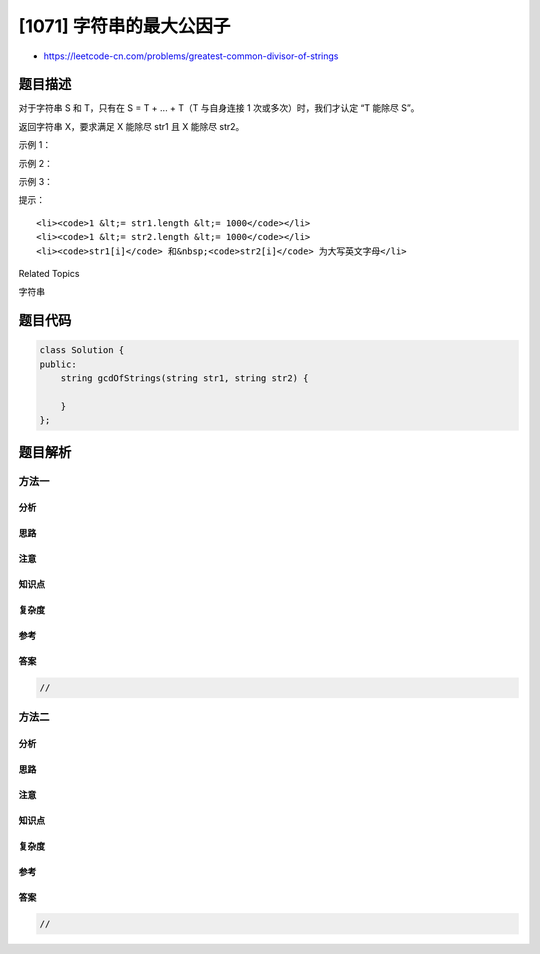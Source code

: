 [1071] 字符串的最大公因子
=========================

-  https://leetcode-cn.com/problems/greatest-common-divisor-of-strings

题目描述
--------

.. raw:: html

   <p>

对于字符串 S 和 T，只有在 S = T + ... + T（T 与自身连接 1
次或多次）时，我们才认定 “T 能除尽 S”。

.. raw:: html

   </p>

.. raw:: html

   <p>

返回字符串 X，要求满足 X 能除尽 str1 且 X 能除尽 str2。

.. raw:: html

   </p>

.. raw:: html

   <p>

 

.. raw:: html

   </p>

.. raw:: html

   <p>

示例 1：

.. raw:: html

   </p>

.. raw:: html

   <pre><strong>输入：</strong>str1 = &quot;ABCABC&quot;, str2 = &quot;ABC&quot;
   <strong>输出：</strong>&quot;ABC&quot;
   </pre>

.. raw:: html

   <p>

示例 2：

.. raw:: html

   </p>

.. raw:: html

   <pre><strong>输入：</strong>str1 = &quot;ABABAB&quot;, str2 = &quot;ABAB&quot;
   <strong>输出：</strong>&quot;AB&quot;
   </pre>

.. raw:: html

   <p>

示例 3：

.. raw:: html

   </p>

.. raw:: html

   <pre><strong>输入：</strong>str1 = &quot;LEET&quot;, str2 = &quot;CODE&quot;
   <strong>输出：</strong>&quot;&quot;
   </pre>

.. raw:: html

   <p>

 

.. raw:: html

   </p>

.. raw:: html

   <p>

提示：

.. raw:: html

   </p>

.. raw:: html

   <ol>

::

    <li><code>1 &lt;= str1.length &lt;= 1000</code></li>
    <li><code>1 &lt;= str2.length &lt;= 1000</code></li>
    <li><code>str1[i]</code> 和&nbsp;<code>str2[i]</code> 为大写英文字母</li>

.. raw:: html

   </ol>

.. raw:: html

   <div>

.. raw:: html

   <div>

Related Topics

.. raw:: html

   </div>

.. raw:: html

   <div>

.. raw:: html

   <li>

字符串

.. raw:: html

   </li>

.. raw:: html

   </div>

.. raw:: html

   </div>

题目代码
--------

.. code:: cpp

    class Solution {
    public:
        string gcdOfStrings(string str1, string str2) {

        }
    };

题目解析
--------

方法一
~~~~~~

分析
^^^^

思路
^^^^

注意
^^^^

知识点
^^^^^^

复杂度
^^^^^^

参考
^^^^

答案
^^^^

.. code:: cpp

    //

方法二
~~~~~~

分析
^^^^

思路
^^^^

注意
^^^^

知识点
^^^^^^

复杂度
^^^^^^

参考
^^^^

答案
^^^^

.. code:: cpp

    //
